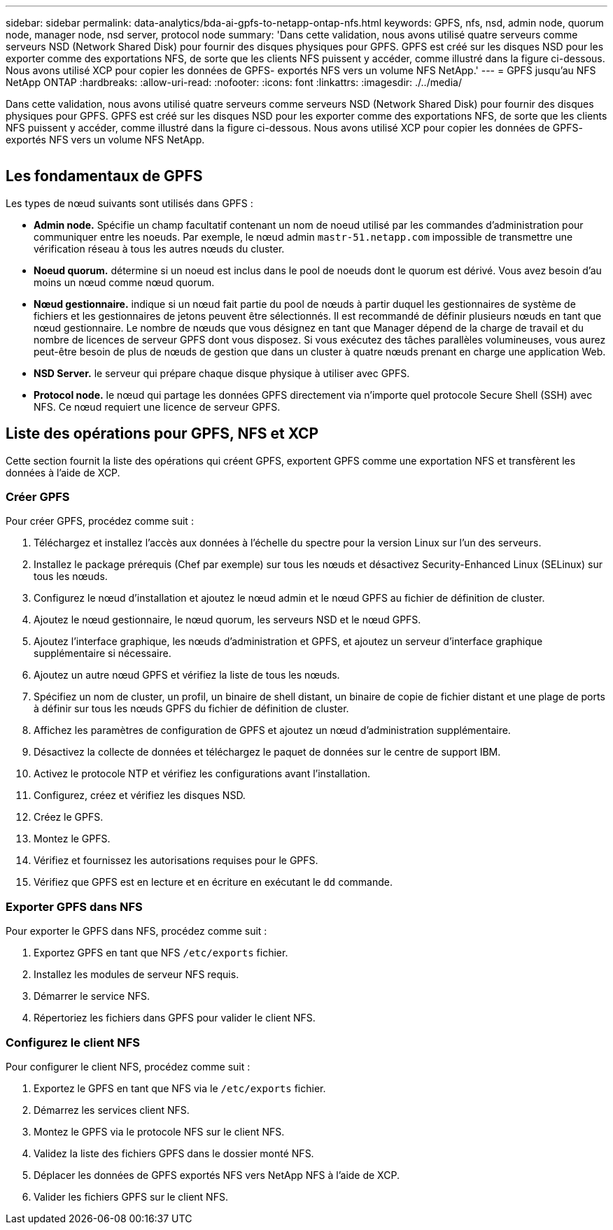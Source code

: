 ---
sidebar: sidebar 
permalink: data-analytics/bda-ai-gpfs-to-netapp-ontap-nfs.html 
keywords: GPFS, nfs, nsd, admin node, quorum node, manager node, nsd server, protocol node 
summary: 'Dans cette validation, nous avons utilisé quatre serveurs comme serveurs NSD (Network Shared Disk) pour fournir des disques physiques pour GPFS. GPFS est créé sur les disques NSD pour les exporter comme des exportations NFS, de sorte que les clients NFS puissent y accéder, comme illustré dans la figure ci-dessous. Nous avons utilisé XCP pour copier les données de GPFS- exportés NFS vers un volume NFS NetApp.' 
---
= GPFS jusqu'au NFS NetApp ONTAP
:hardbreaks:
:allow-uri-read: 
:nofooter: 
:icons: font
:linkattrs: 
:imagesdir: ./../media/


[role="lead"]
Dans cette validation, nous avons utilisé quatre serveurs comme serveurs NSD (Network Shared Disk) pour fournir des disques physiques pour GPFS. GPFS est créé sur les disques NSD pour les exporter comme des exportations NFS, de sorte que les clients NFS puissent y accéder, comme illustré dans la figure ci-dessous. Nous avons utilisé XCP pour copier les données de GPFS- exportés NFS vers un volume NFS NetApp.

image:bda-ai-image5.png[""]



== Les fondamentaux de GPFS

Les types de nœud suivants sont utilisés dans GPFS :

* *Admin node.* Spécifie un champ facultatif contenant un nom de noeud utilisé par les commandes d'administration pour communiquer entre les noeuds. Par exemple, le nœud admin `mastr-51.netapp.com` impossible de transmettre une vérification réseau à tous les autres nœuds du cluster.
* *Noeud quorum.* détermine si un noeud est inclus dans le pool de noeuds dont le quorum est dérivé. Vous avez besoin d'au moins un nœud comme nœud quorum.
* *Nœud gestionnaire.* indique si un nœud fait partie du pool de nœuds à partir duquel les gestionnaires de système de fichiers et les gestionnaires de jetons peuvent être sélectionnés. Il est recommandé de définir plusieurs nœuds en tant que nœud gestionnaire. Le nombre de nœuds que vous désignez en tant que Manager dépend de la charge de travail et du nombre de licences de serveur GPFS dont vous disposez. Si vous exécutez des tâches parallèles volumineuses, vous aurez peut-être besoin de plus de nœuds de gestion que dans un cluster à quatre nœuds prenant en charge une application Web.
* *NSD Server.* le serveur qui prépare chaque disque physique à utiliser avec GPFS.
* *Protocol node.* le nœud qui partage les données GPFS directement via n'importe quel protocole Secure Shell (SSH) avec NFS. Ce nœud requiert une licence de serveur GPFS.




== Liste des opérations pour GPFS, NFS et XCP

Cette section fournit la liste des opérations qui créent GPFS, exportent GPFS comme une exportation NFS et transfèrent les données à l'aide de XCP.



=== Créer GPFS

Pour créer GPFS, procédez comme suit :

. Téléchargez et installez l'accès aux données à l'échelle du spectre pour la version Linux sur l'un des serveurs.
. Installez le package prérequis (Chef par exemple) sur tous les nœuds et désactivez Security-Enhanced Linux (SELinux) sur tous les nœuds.
. Configurez le nœud d'installation et ajoutez le nœud admin et le nœud GPFS au fichier de définition de cluster.
. Ajoutez le nœud gestionnaire, le nœud quorum, les serveurs NSD et le nœud GPFS.
. Ajoutez l'interface graphique, les nœuds d'administration et GPFS, et ajoutez un serveur d'interface graphique supplémentaire si nécessaire.
. Ajoutez un autre nœud GPFS et vérifiez la liste de tous les nœuds.
. Spécifiez un nom de cluster, un profil, un binaire de shell distant, un binaire de copie de fichier distant et une plage de ports à définir sur tous les nœuds GPFS du fichier de définition de cluster.
. Affichez les paramètres de configuration de GPFS et ajoutez un nœud d'administration supplémentaire.
. Désactivez la collecte de données et téléchargez le paquet de données sur le centre de support IBM.
. Activez le protocole NTP et vérifiez les configurations avant l'installation.
. Configurez, créez et vérifiez les disques NSD.
. Créez le GPFS.
. Montez le GPFS.
. Vérifiez et fournissez les autorisations requises pour le GPFS.
. Vérifiez que GPFS est en lecture et en écriture en exécutant le `dd` commande.




=== Exporter GPFS dans NFS

Pour exporter le GPFS dans NFS, procédez comme suit :

. Exportez GPFS en tant que NFS `/etc/exports` fichier.
. Installez les modules de serveur NFS requis.
. Démarrer le service NFS.
. Répertoriez les fichiers dans GPFS pour valider le client NFS.




=== Configurez le client NFS

Pour configurer le client NFS, procédez comme suit :

. Exportez le GPFS en tant que NFS via le `/etc/exports` fichier.
. Démarrez les services client NFS.
. Montez le GPFS via le protocole NFS sur le client NFS.
. Validez la liste des fichiers GPFS dans le dossier monté NFS.
. Déplacer les données de GPFS exportés NFS vers NetApp NFS à l'aide de XCP.
. Valider les fichiers GPFS sur le client NFS.

